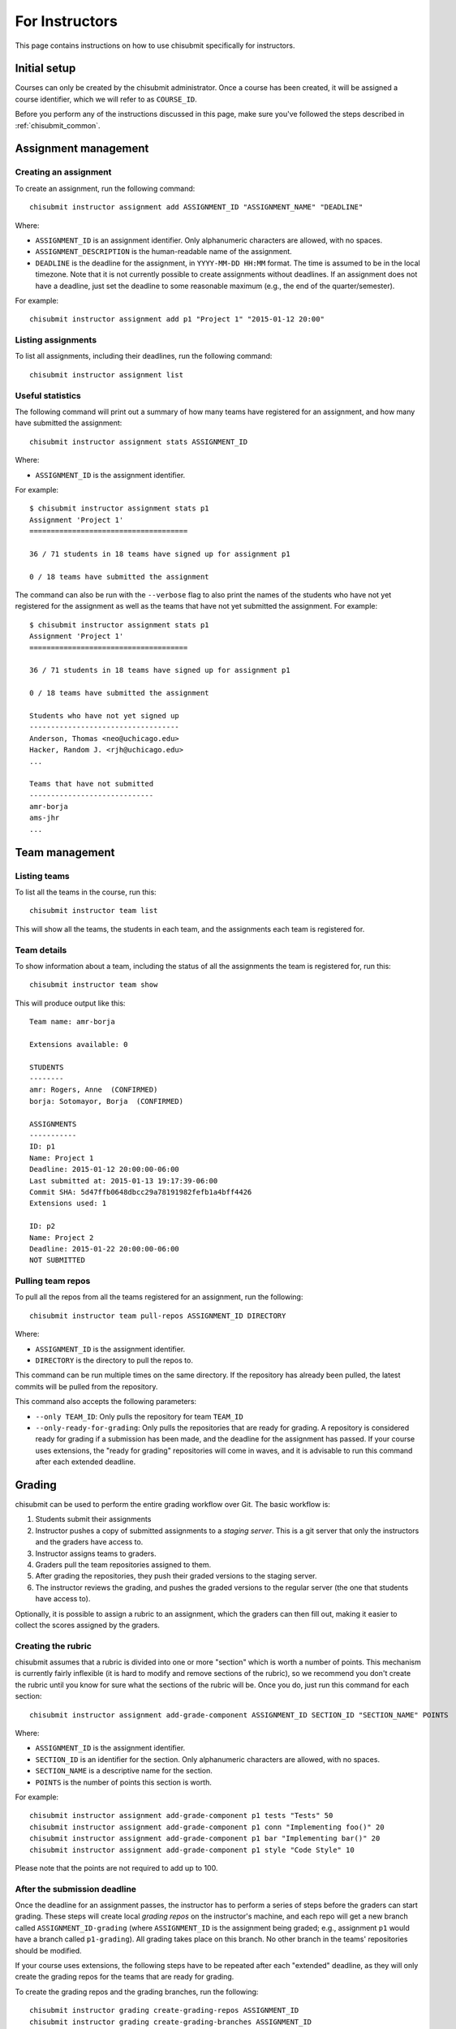 .. _chisubmit_instructors:

For Instructors
===============

This page contains instructions on how to use chisubmit specifically for instructors. 

Initial setup
-------------

Courses can only be created by the chisubmit administrator. Once a course has been created,
it will be assigned a course identifier, which we will refer to as ``COURSE_ID``.

Before you perform any of the instructions discussed in this page, make sure you've followed
the steps described in :ref:`chisubmit_common`.


Assignment management
---------------------

Creating an assignment
~~~~~~~~~~~~~~~~~~~~~~

To create an assignment, run the following command::

   chisubmit instructor assignment add ASSIGNMENT_ID "ASSIGNMENT_NAME" "DEADLINE"
   
Where:

* ``ASSIGNMENT_ID`` is an assignment identifier. Only alphanumeric characters are allowed, with no spaces.
* ``ASSIGNMENT_DESCRIPTION`` is the human-readable name of the assignment.
* ``DEADLINE`` is the deadline for the assignment, in ``YYYY-MM-DD HH:MM`` format. The time is assumed to be
  in the local timezone. Note that it is not currently possible to create assignments without deadlines. If an
  assignment does not have a deadline, just set the deadline to some reasonable maximum (e.g., the end of the
  quarter/semester).
  
For example::

   chisubmit instructor assignment add p1 "Project 1" "2015-01-12 20:00"


Listing assignments
~~~~~~~~~~~~~~~~~~~

To list all assignments, including their deadlines, run the following command::

   chisubmit instructor assignment list
   
   
Useful statistics
~~~~~~~~~~~~~~~~~

The following command will print out a summary of how many teams have registered
for an assignment, and how many have submitted the assignment::

   chisubmit instructor assignment stats ASSIGNMENT_ID
   
Where:

* ``ASSIGNMENT_ID`` is the assignment identifier.

For example::

   $ chisubmit instructor assignment stats p1
   Assignment 'Project 1'
   =====================================
   
   36 / 71 students in 18 teams have signed up for assignment p1
   
   0 / 18 teams have submitted the assignment
   
The command can also be run with the ``--verbose`` flag to also print the names of the
students who have not yet registered for the assignment as well as the teams that have not yet
submitted the assignment. For example::

   $ chisubmit instructor assignment stats p1
   Assignment 'Project 1'
   =====================================
   
   36 / 71 students in 18 teams have signed up for assignment p1
   
   0 / 18 teams have submitted the assignment

   Students who have not yet signed up
   -----------------------------------
   Anderson, Thomas <neo@uchicago.edu>
   Hacker, Random J. <rjh@uchicago.edu>
   ...

   Teams that have not submitted
   -----------------------------
   amr-borja
   ams-jhr
   ...


Team management
---------------

Listing teams
~~~~~~~~~~~~~

To list all the teams in the course, run this::

   chisubmit instructor team list
   
This will show all the teams, the students in each team, and the assignments each team is registered for.

Team details
~~~~~~~~~~~~

To show information about a team, including the status of all the assignments the team is registered for, run this::

   chisubmit instructor team show

This will produce output like this::

   Team name: amr-borja
   
   Extensions available: 0
      
   STUDENTS
   --------
   amr: Rogers, Anne  (CONFIRMED)
   borja: Sotomayor, Borja  (CONFIRMED)
   
   ASSIGNMENTS
   -----------
   ID: p1
   Name: Project 1
   Deadline: 2015-01-12 20:00:00-06:00
   Last submitted at: 2015-01-13 19:17:39-06:00
   Commit SHA: 5d47ffb0648dbcc29a78191982fefb1a4bff4426
   Extensions used: 1
   
   ID: p2
   Name: Project 2
   Deadline: 2015-01-22 20:00:00-06:00
   NOT SUBMITTED
   
   
Pulling team repos
~~~~~~~~~~~~~~~~~~

To pull all the repos from all the teams registered for an assignment, run the following::

   chisubmit instructor team pull-repos ASSIGNMENT_ID DIRECTORY

Where:

* ``ASSIGNMENT_ID`` is the assignment identifier.
* ``DIRECTORY`` is the directory to pull the repos to.

This command can be run multiple times on the same directory. If the repository has already been pulled,
the latest commits will be pulled from the repository.

This command also accepts the following parameters:

* ``--only TEAM_ID``: Only pulls the repository for team ``TEAM_ID``
* ``--only-ready-for-grading``: Only pulls the repositories that are ready for grading. A repository is
  considered ready for grading if a submission has been made, and the deadline for the assignment has passed.
  If your course uses extensions, the "ready for grading" repositories will come in waves, and it is advisable
  to run this command after each extended deadline.
  
  
Grading
-------

chisubmit can be used to perform the entire grading workflow over Git. The basic workflow is:

#. Students submit their assignments
#. Instructor pushes a copy of submitted assignments to a *staging server*. This is a git server
   that only the instructors and the graders have access to.
#. Instructor assigns teams to graders.
#. Graders pull the team repositories assigned to them.
#. After grading the repositories, they push their graded versions to the staging server.
#. The instructor reviews the grading, and pushes the graded versions to the regular server
   (the one that students have access to).

Optionally, it is possible to assign a rubric to an assignment, which the graders can then fill out,
making it easier to collect the scores assigned by the graders.

Creating the rubric
~~~~~~~~~~~~~~~~~~~

chisubmit assumes that a rubric is divided into one or more "section" which is worth a number of points.
This mechanism is currently fairly inflexible (it is hard to modify and remove sections of the rubric), 
so we recommend you don't create the rubric until you know for sure what the sections of the rubric will
be. Once you do, just run this command for each section::

   chisubmit instructor assignment add-grade-component ASSIGNMENT_ID SECTION_ID "SECTION_NAME" POINTS
   
Where:

* ``ASSIGNMENT_ID`` is the assignment identifier.
* ``SECTION_ID`` is an identifier for the section. Only alphanumeric characters are allowed, with no spaces.
* ``SECTION_NAME`` is a descriptive name for the section.
* ``POINTS`` is the number of points this section is worth.

For example::

   chisubmit instructor assignment add-grade-component p1 tests "Tests" 50 
   chisubmit instructor assignment add-grade-component p1 conn "Implementing foo()" 20 
   chisubmit instructor assignment add-grade-component p1 bar "Implementing bar()" 20
   chisubmit instructor assignment add-grade-component p1 style "Code Style" 10

Please note that the points are not required to add up to 100. 


After the submission deadline
~~~~~~~~~~~~~~~~~~~~~~~~~~~~~

Once the deadline for an assignment passes, the instructor has to perform a series of steps
before the graders can start grading. These steps will create local *grading repos* on
the instructor's machine, and each repo will get a new branch called ``ASSIGNMENT_ID-grading``
(where ``ASSIGNMENT_ID`` is the assignment being graded; e.g., assignment ``p1`` would have
a branch called ``p1-grading``). All grading takes place on this branch. No other branch
in the teams' repositories should be modified.

If your course uses extensions, the following steps have to be repeated after each "extended" deadline, 
as they will only create the grading repos for the teams that are ready for grading. 

To create the grading repos and the grading branches, run the following::

        chisubmit instructor grading create-grading-repos ASSIGNMENT_ID
        chisubmit instructor grading create-grading-branches ASSIGNMENT_ID

Next, assign graders to the submissions::

        chisubmit instructor grading assign-graders ASSIGNMENT_ID

Use ``--avoid-assignment ASSIGNMENT_ID`` to avoid assigning the same teams that were assigned to the graders 
in a previous assignment. Use ``--from-assignment ASSIGNMENT_ID`` to assign the same teams to the same graders 
(whenever possible).

You can see the graders assigned to each assignment with this command::

        chisubmit instructor grading list-grader-assignments ASSIGNMENT_ID

If you are using rubrics, run the following to create the rubric files and to commit them to the grading branches::

        chisubmit instructor grading add-rubrics --commit $ASSIGNMENT_ID

Skip the `--commit` option if you don't want the rubrics to be committed to the grading repos 
(this can be useful to test whether the rubrics are being correctly generated).

Finally, push the grading repos to the staging server::

        chisubmit instructor grading push-grading-branches --to-staging ASSIGNMENT_ID

After the graders have finished grading
~~~~~~~~~~~~~~~~~~~~~~~~~~~~~~~~~~~~~~~

Once the graders are done grading, pull their work from the staging server::

        chisubmit instructor grading pull-grading-branches --from-staging ASSIGNMENT_ID

If you are using rubrics, use the following command to collect the scores from the rubrics::

        chisubmit instructor grading collect-rubrics $ASSIGNMENT_ID

Run with ``--dry-run`` if you just want to check what the grades are, without actually loading 
them into the chisubmit database.

Check whether all the submissions have been graded::

        chisubmit instructor grading show-grading-status ASSIGNMENT_ID --by-grader

Finally, push the graded repositories to the students::

        chisubmit instructor grading push-grading-branches --to-students ASSIGNMENT_ID
        
Regrading
~~~~~~~~~

If a team requests a regrading, simply ask the grader assigned to that team to regrade the
work and to push an updated version of the repository to the staging server. Once this is done,
just run the following commands to collect and publish the new version::

        chisubmit instructor grading pull-grading-branches --from-staging ASSIGNMENT_ID --only TEAM_ID
        chisubmit instructor grading collect-rubrics $ASSIGNMENT_ID
        chisubmit instructor grading push-grading-branches --to-students ASSIGNMENT_ID --only TEAM_ID
        

 